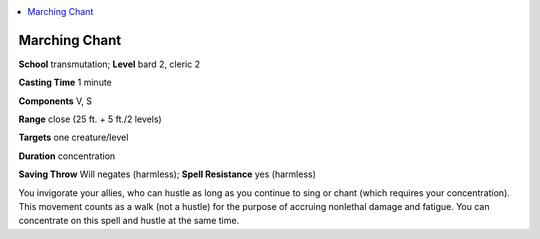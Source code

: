 
.. _`advancedclassguide.spells.marchingchant`:

.. contents:: \ 

.. _`advancedclassguide.spells.marchingchant#marching_chant`:

Marching Chant
===============

\ **School**\  transmutation; \ **Level**\  bard 2, cleric 2

\ **Casting Time**\  1 minute

\ **Components**\  V, S

\ **Range**\  close (25 ft. + 5 ft./2 levels)

\ **Targets**\  one creature/level

\ **Duration**\  concentration

\ **Saving Throw**\  Will negates (harmless); \ **Spell Resistance**\  yes (harmless)

You invigorate your allies, who can hustle as long as you continue to sing or chant (which requires your concentration). This movement counts as a walk (not a hustle) for the purpose of accruing nonlethal damage and fatigue. You can concentrate on this spell and hustle at the same time.

